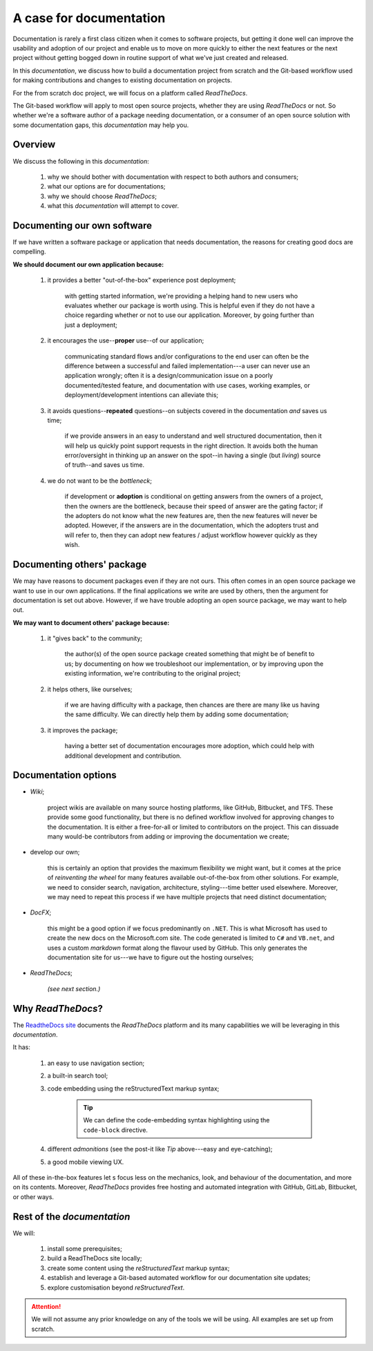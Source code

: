 ..	+++	A case for documentation
		===	Overview
			Documenting our own software
			Documenting others' package
			Documentation options
			Why *ReadTheDocs*?
			Rest of the *documentation*

A case for documentation
++++++++++++++++++++++++

Documentation is rarely a first class citizen when it comes to software projects, but getting it done well can improve the usability and adoption of our project and enable us to move on more quickly to either the next features or the next project without getting bogged down in routine support of what we've just created and released.

In this *documentation*, we discuss how to build a documentation project from scratch and the Git-based workflow used for making contributions and changes to existing documentation on projects.

For the from scratch doc project, we will focus on a platform called *ReadTheDocs*.

The Git-based workflow will apply to most open source projects, whether they are using *ReadTheDocs* or not.  So whether we're a software author of a package needing documentation, or a consumer of an open source solution with some documentation gaps, this *documentation* may help you.

Overview
========

We discuss the following in this *documentation*:

	#.	why we should bother with documentation with respect to both authors and consumers; 
	#.	what our options are for documentations; 
	#.	why we should choose *ReadTheDocs*; 
	#.	what this *documentation* will attempt to cover.

Documenting our own software
============================

If we have written a software package or application that needs documentation, the reasons for creating good docs are compelling.

**We should document our own application because:**

	#.	it provides a better "out-of-the-box" experience post deployment; 
	
			with getting started information, we're providing a helping hand to new users who evaluates whether our package is worth using.  This is helpful even if they do not have a choice regarding whether or not to use our application.  Moreover, by going further than just a deployment; 

	#.	it encourages the use--**proper** use--of our application; 
	
			communicating standard flows and/or configurations to the end user can often be the difference between a successful and failed implementation---a user can never use an application wrongly; often it is a design/communication issue on a poorly documented/tested feature, and documentation with use cases, working examples, or deployment/development intentions can alleviate this; 

	#.	it avoids questions--**repeated** questions--on subjects covered in the documentation *and* saves us time; 
			
			if we provide answers in an easy to understand and well structured documentation, then it will help us quickly point support requests in the right direction.  It avoids both the human error/oversight in thinking up an answer on the spot--in having a single (but *living*) source of truth--and saves us time.

	#.	we do not want to be the *bottleneck*; 
			
			if development or **adoption** is conditional on getting answers from the owners of a project, then the owners are the bottleneck, because their speed of answer are the gating factor; if the adopters do not know what the new features are, then the new features will never be adopted.  However, if the answers are in the documentation, which the adopters trust and will refer to, then they can adopt new features / adjust workflow however quickly as they wish.

Documenting others' package
===========================

We may have reasons to document packages even if they are not ours.  This often comes in an open source package we want to use in our own applications.  If the final applications we write are used by others, then the argument for documentation is set out above.  However, if we have trouble adopting an open source package, we may want to help out.

**We may want to document others' package because:**

	#.	it "gives back" to the community; 
	  	
	  		the author(s) of the open source package created something that might be of benefit to us; by documenting on how we troubleshoot our implementation, or by improving upon the existing information, we're contributing to the original project; 

	#.	it helps others, like ourselves; 
	  	
			if we are having difficulty with a package, then chances are there are many like us having the same difficulty.  We can directly help them by adding some documentation; 

	#.	it improves the package; 
	  	
			having a better set of documentation encourages more adoption, which could help with additional development and contribution.

Documentation options
=====================

-	*Wiki*; 
	
		project wikis are available on many source hosting platforms, like GitHub, Bitbucket, and TFS.  These provide some good functionality, but there is no defined workflow involved for approving changes to the documentation.  It is either a free-for-all or limited to contributors on the project.  This can dissuade many would-be contributors from adding or improving the documentation we create; 

-	develop our own; 
		
		this is certainly an option that provides the maximum flexibility we might want, but it comes at the price of *reinventing the wheel* for many features available out-of-the-box from other solutions.  For example, we need to consider search, navigation, architecture, styling---time better used elsewhere.  Moreover, we may need to repeat this process if we have multiple projects that need distinct documentation; 

-	*DocFX*; 

		this might be a good option if we focus predominantly on ``.NET``.  This is what Microsoft has used to create the new docs on the Microsoft.com site.  The code generated is limited to ``C#`` and ``VB.net``, and uses a custom *markdown* format along the flavour used by GitHub.  This only generates the documentation site for us---we have to figure out the hosting ourselves; 

-	*ReadTheDocs*; 
 	
 		*(see next section.)*

.. _whyrtd:

Why *ReadTheDocs*?
==================

The `ReadtheDocs site <https://docs.readthedocs.io/en/latest/getting_started.html>`_ documents the *ReadTheDocs* platform and its many capabilities we will be leveraging in this *documentation*.  

It has:

	#.	an easy to use navigation section; 
	#.	a built-in search tool; 
	#.	code embedding using the reStructuredText markup syntax; 
		
			.. Tip::

				We can define the code-embedding syntax highlighting using the ``code-block`` directive.

	#.	different *admonitions* (see the post-it like *Tip* above---easy and eye-catching); 
	#.	a good mobile viewing UX.

All of these in-the-box features let s focus less on the mechanics, look, and behaviour of the documentation, and more on its contents.  Moreover, *ReadTheDocs* provides free hosting and automated integration with GitHub, GitLab, Bitbucket, or other ways.

Rest of the *documentation*
===========================

We will:

	#.	install some prerequisites; 
	#.	build a ReadTheDocs site locally; 
	#.	create some content using the *reStructuredText* markup syntax; 
	#.	establish and leverage a Git-based automated workflow for our documentation site updates; 
	#.	explore customisation beyond *reStructuredText*.

.. Attention::
	We will not assume any prior knowledge on any of the tools we will be using.  All examples are set up from scratch.
